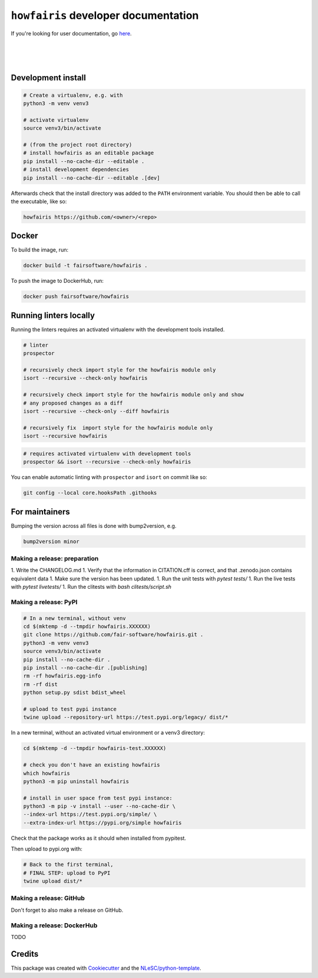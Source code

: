 ``howfairis`` developer documentation
=====================================

If you're looking for user documentation, go `here <README.rst>`_.

|
|
|

Development install
-------------------

.. code:: shell

    # Create a virtualenv, e.g. with
    python3 -m venv venv3

    # activate virtualenv
    source venv3/bin/activate

    # (from the project root directory)
    # install howfairis as an editable package
    pip install --no-cache-dir --editable .
    # install development dependencies
    pip install --no-cache-dir --editable .[dev]

Afterwards check that the install directory was added to the ``PATH``
environment variable. You should then be able to call the executable,
like so:

.. code:: shell

    howfairis https://github.com/<owner>/<repo>

Docker
------
To build the image, run:

.. code:: shell

   docker build -t fairsoftware/howfairis .

To push the image to DockerHub, run:

.. code:: shell

   docker push fairsoftware/howfairis


Running linters locally
-----------------------

Running the linters requires an activated virtualenv with the development tools installed.

.. code:: shell

    # linter
    prospector

    # recursively check import style for the howfairis module only
    isort --recursive --check-only howfairis

    # recursively check import style for the howfairis module only and show
    # any proposed changes as a diff
    isort --recursive --check-only --diff howfairis

    # recursively fix  import style for the howfairis module only
    isort --recursive howfairis

.. code:: shell

    # requires activated virtualenv with development tools
    prospector && isort --recursive --check-only howfairis

You can enable automatic linting with ``prospector`` and ``isort`` on commit like so:

.. code:: shell

    git config --local core.hooksPath .githooks

For maintainers
---------------

Bumping the version across all files is done with bump2version, e.g.

.. code:: shell

    bump2version minor


Making a release: preparation
^^^^^^^^^^^^^^^^^^^^^^^^^^^^^

1. Write the CHANGELOG.md
1. Verify that the information in CITATION.cff is correct, and that .zenodo.json contains equivalent data
1. Make sure the version has been updated.
1. Run the unit tests with `pytest tests/`
1. Run the live tests with `pytest livetests/`
1. Run the clitests with `bash clitests/script.sh`

Making a release: PyPI
^^^^^^^^^^^^^^^^^^^^^^

.. code:: shell

    # In a new terminal, without venv
    cd $(mktemp -d --tmpdir howfairis.XXXXXX)
    git clone https://github.com/fair-software/howfairis.git .
    python3 -m venv venv3
    source venv3/bin/activate
    pip install --no-cache-dir .
    pip install --no-cache-dir .[publishing]
    rm -rf howfairis.egg-info
    rm -rf dist
    python setup.py sdist bdist_wheel

    # upload to test pypi instance
    twine upload --repository-url https://test.pypi.org/legacy/ dist/*


In a new terminal, without an activated virtual environment or a venv3 directory:

.. code:: shell
    
    cd $(mktemp -d --tmpdir howfairis-test.XXXXXX)

    # check you don't have an existing howfairis
    which howfairis
    python3 -m pip uninstall howfairis

    # install in user space from test pypi instance:
    python3 -m pip -v install --user --no-cache-dir \
    --index-url https://test.pypi.org/simple/ \
    --extra-index-url https://pypi.org/simple howfairis

Check that the package works as it should when installed from pypitest.

Then upload to pypi.org with:

.. code:: shell

    # Back to the first terminal,
    # FINAL STEP: upload to PyPI
    twine upload dist/*

Making a release: GitHub
^^^^^^^^^^^^^^^^^^^^^^^^

Don't forget to also make a release on GitHub.

Making a release: DockerHub
^^^^^^^^^^^^^^^^^^^^^^^^^^^

TODO

Credits
-------

This package was created with `Cookiecutter <https://github.com/audreyr/cookiecutter>`_ and the `NLeSC/python-template <https://github.com/NLeSC/python-template>`_.
